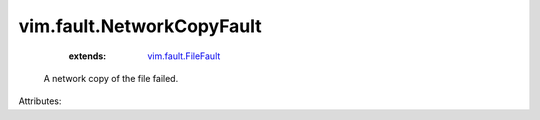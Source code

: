 .. _vim.fault.FileFault: ../../vim/fault/FileFault.rst


vim.fault.NetworkCopyFault
==========================
    :extends:

        `vim.fault.FileFault`_

  A network copy of the file failed.

Attributes:




